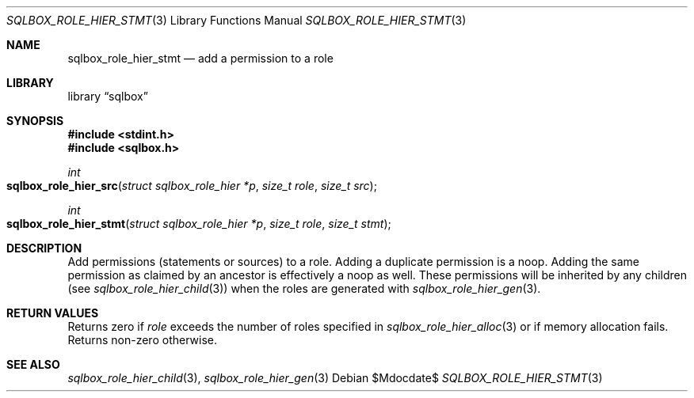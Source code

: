 .\"	$Id$
.\"
.\" Copyright (c) 2019 Kristaps Dzonsons <kristaps@bsd.lv>
.\"
.\" Permission to use, copy, modify, and distribute this software for any
.\" purpose with or without fee is hereby granted, provided that the above
.\" copyright notice and this permission notice appear in all copies.
.\"
.\" THE SOFTWARE IS PROVIDED "AS IS" AND THE AUTHOR DISCLAIMS ALL WARRANTIES
.\" WITH REGARD TO THIS SOFTWARE INCLUDING ALL IMPLIED WARRANTIES OF
.\" MERCHANTABILITY AND FITNESS. IN NO EVENT SHALL THE AUTHOR BE LIABLE FOR
.\" ANY SPECIAL, DIRECT, INDIRECT, OR CONSEQUENTIAL DAMAGES OR ANY DAMAGES
.\" WHATSOEVER RESULTING FROM LOSS OF USE, DATA OR PROFITS, WHETHER IN AN
.\" ACTION OF CONTRACT, NEGLIGENCE OR OTHER TORTIOUS ACTION, ARISING OUT OF
.\" OR IN CONNECTION WITH THE USE OR PERFORMANCE OF THIS SOFTWARE.
.\"
.Dd $Mdocdate$
.Dt SQLBOX_ROLE_HIER_STMT 3
.Os
.Sh NAME
.Nm sqlbox_role_hier_stmt
.Nd add a permission to a role
.Sh LIBRARY
.Lb sqlbox
.Sh SYNOPSIS
.In stdint.h
.In sqlbox.h
.Ft int
.Fo sqlbox_role_hier_src
.Fa "struct sqlbox_role_hier *p"
.Fa "size_t role"
.Fa "size_t src"
.Fc
.Ft int
.Fo sqlbox_role_hier_stmt
.Fa "struct sqlbox_role_hier *p"
.Fa "size_t role"
.Fa "size_t stmt"
.Fc
.Sh DESCRIPTION
Add permissions (statements or sources) to a role.
Adding a duplicate permission is a noop.
Adding the same permission as claimed by an ancestor is effectively a
noop as well.
These permissions will be inherited by any children (see
.Xr sqlbox_role_hier_child 3 )
when the roles are generated with
.Xr sqlbox_role_hier_gen 3 .
.Sh RETURN VALUES
Returns zero if
.Fa role
exceeds the number of roles specified in
.Xr sqlbox_role_hier_alloc 3
or if memory allocation fails.
Returns non-zero otherwise.
.\" For sections 2, 3, and 9 function return values only.
.\" .Sh ENVIRONMENT
.\" For sections 1, 6, 7, and 8 only.
.\" .Sh FILES
.\" .Sh EXIT STATUS
.\" For sections 1, 6, and 8 only.
.\" .Sh EXAMPLES
.\" .Sh DIAGNOSTICS
.\" For sections 1, 4, 6, 7, 8, and 9 printf/stderr messages only.
.\" .Sh ERRORS
.\" For sections 2, 3, 4, and 9 errno settings only.
.Sh SEE ALSO
.Xr sqlbox_role_hier_child 3 ,
.Xr sqlbox_role_hier_gen 3
.\" .Sh STANDARDS
.\" .Sh HISTORY
.\" .Sh AUTHORS
.\" .Sh CAVEATS
.\" .Sh BUGS
.\" .Sh SECURITY CONSIDERATIONS
.\" Not used in OpenBSD.
